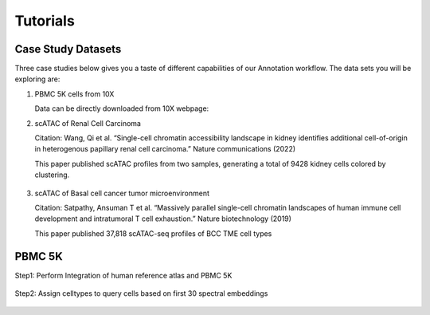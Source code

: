 Tutorials
===================

Case Study Datasets
----------------------

Three case studies below gives you a taste of different capabilities of our Annotation workflow. The data sets you will be exploring are:

1) PBMC 5K cells from 10X

   Data can be directly downloaded from 10X webpage:

2) scATAC of Renal Cell Carcinoma

   Citation: Wang, Qi et al. “Single-cell chromatin accessibility landscape in kidney identifies additional cell-of-origin in heterogenous papillary renal cell carcinoma.” Nature communications (2022)

   This paper published scATAC profiles from two samples, generating a total of 9428 kidney cells colored by clustering.

   .. figure:: Study1.png
      :scale: 60 %
      :alt: UMAP of kidney cells
      :align: center

3) scATAC of Basal cell cancer tumor microenvironment

   Citation: Satpathy, Ansuman T et al. “Massively parallel single-cell chromatin landscapes of human immune cell development and intratumoral T cell exhaustion.” Nature biotechnology (2019)

   This paper published 37,818 scATAC-seq profiles of BCC TME cell types

   .. figure:: Study2.png
      :scale: 60 %
      :alt: UMAP of BCC cells
      :align: center


PBMC 5K
------------------
Step1: Perform Integration of human reference atlas and PBMC 5K

   .. figure:: PBMC5K_step1.png
      :scale: 40 %
      :align: center

   .. figure:: PBMC5K_step2.png
      :scale: 40 %
      :align: center

Step2: Assign celltypes to query cells based on first 30 spectral embeddings

   .. figure:: PBMC5K_step3.png
      :scale: 40 %
      :align: center
